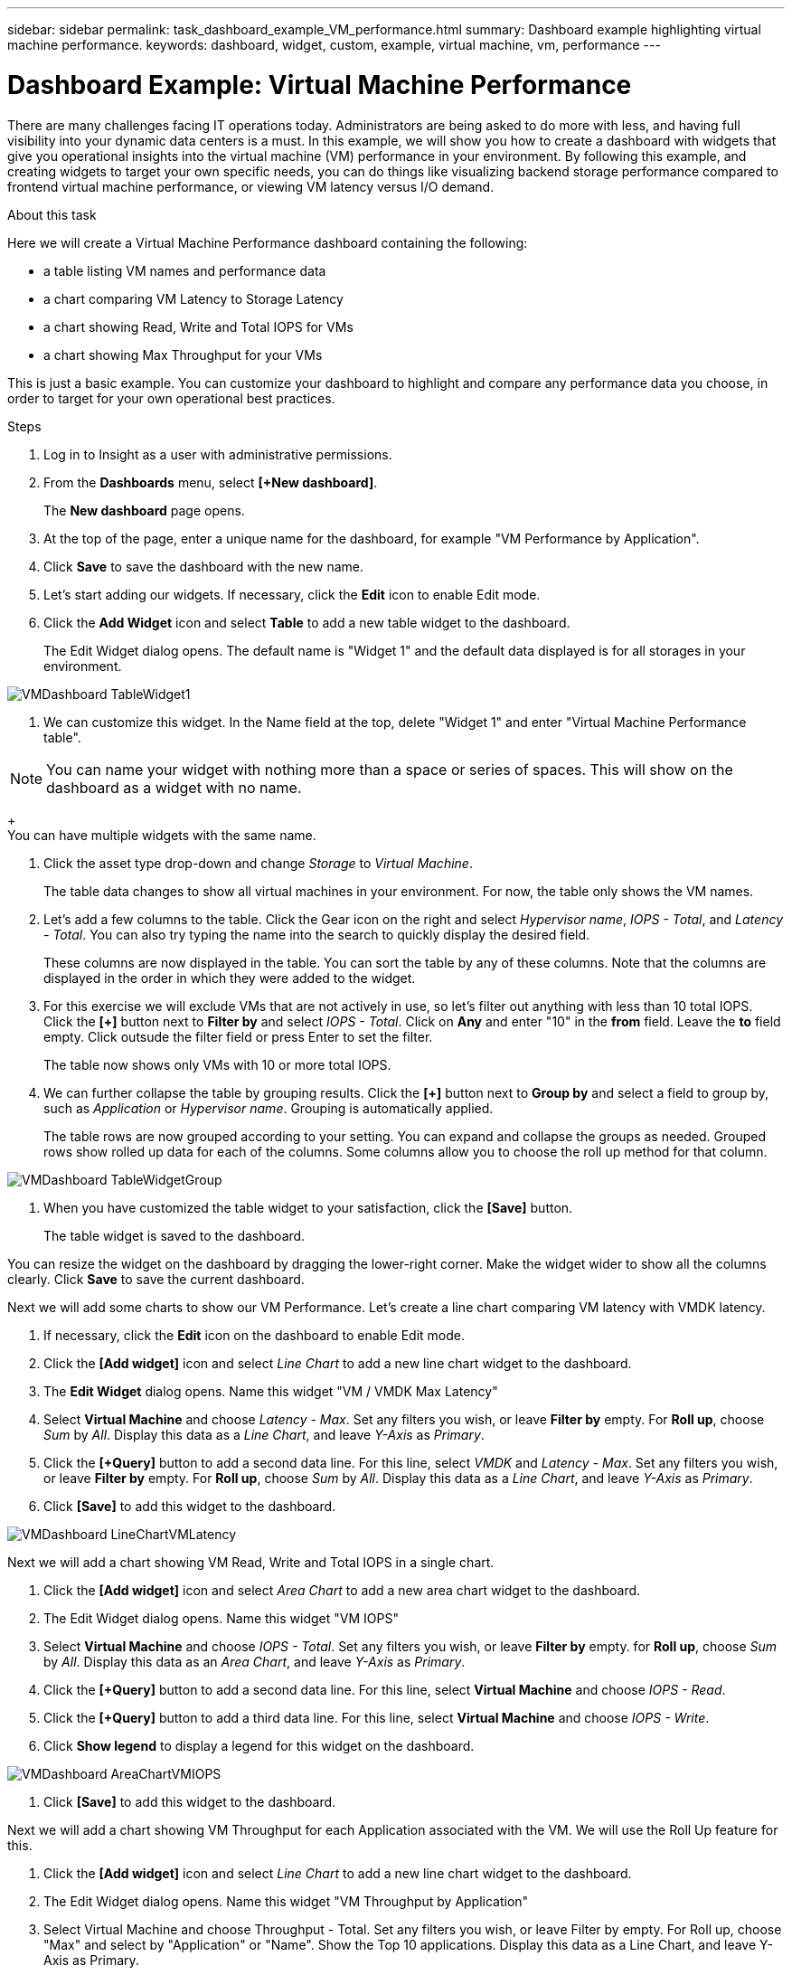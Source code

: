 ---
sidebar: sidebar
permalink: task_dashboard_example_VM_performance.html
summary: Dashboard example highlighting virtual machine performance.
keywords: dashboard, widget, custom, example, virtual machine, vm, performance
---

= Dashboard Example: Virtual Machine Performance

:toc: macro
:hardbreaks:
:toclevels: 1
:nofooter:
:icons: font
:linkattrs:
:imagesdir: ./media/

[.lead]
There are many challenges facing IT operations today. Administrators are being asked to do more with less, and having full visibility into your dynamic data centers is a must. In this example, we will show you how to create a dashboard with widgets that give you operational insights into the virtual machine (VM) performance in your environment. By following this example, and creating widgets to target your own specific needs, you can do things like visualizing backend storage performance compared to frontend virtual machine performance, or viewing VM latency versus I/O demand.

//Custom dashboards allow to you to prioritize efforts and identify resource availability. You can respond to the ebb and flow of workloads and minimize the time to detect and remediate emerging issues. Custom dashboards allow you the flexibility to create prioritized views into business-critical infrastructure, and are useful for identifying performance availability across multi-vendor technologies.

.About this task

Here we will create a Virtual Machine Performance dashboard containing the following:

* a table listing VM names and performance data
* a chart comparing VM Latency to Storage Latency
* a chart showing Read, Write and Total IOPS for VMs
* a chart showing Max Throughput for your VMs

This is just a basic example. You can customize your dashboard to highlight and compare any performance data you choose, in order to target for your own operational best practices.

.Steps

. Log in to Insight as a user with administrative permissions.

. From the *Dashboards* menu, select *[+New dashboard]*.
+
The *New dashboard* page opens.

. At the top of the page, enter a unique name for the dashboard, for example "VM Performance by Application".

. Click *Save* to save the dashboard with the new name.

. Let's start adding our widgets. If necessary, click the *Edit* icon to enable Edit mode.

. Click the *Add Widget* icon and select *Table* to add a new table widget to the dashboard.
+
The Edit Widget dialog opens. The default name is "Widget 1" and the default data displayed is for all storages in your environment.

image:VMDashboard-TableWidget1.png[]

. We can customize this widget. In the Name field at the top, delete "Widget 1" and enter "Virtual Machine Performance table".

NOTE: You can name your widget with nothing more than a space or series of spaces. This will show on the dashboard as a widget with no name. 
+
You can have multiple widgets with the same name.

. Click the asset type drop-down and change _Storage_ to _Virtual Machine_.
+
The table data changes to show all virtual machines in your environment. For now, the table only shows the VM names.

. Let's add a few columns to the table. Click the Gear icon on the right and select _Hypervisor name_, _IOPS - Total_, and _Latency - Total_. You can also try typing the name into the search to quickly display the desired field.
+
These columns are now displayed in the table. You can sort the table by any of these columns. Note that the columns are displayed in the order in which they were added to the widget.

. For this exercise we will exclude VMs that are not actively in use, so let's filter out anything with less than 10 total IOPS. Click the *[+]* button next to *Filter by* and select _IOPS - Total_. Click on *Any* and enter "10" in the *from* field. Leave the *to* field empty. Click outsude the filter field or press Enter to set the filter.
+
The table now shows only VMs with 10 or more total IOPS.

. We can further collapse the table by grouping results. Click the *[+]* button next to *Group by* and select a field to group by, such as _Application_ or _Hypervisor name_. Grouping is automatically applied.
+
The table rows are now grouped according to your setting. You can expand and collapse the groups as needed. Grouped rows show rolled up data for each of the columns. Some columns allow you to choose the roll up method for that column.

image:VMDashboard-TableWidgetGroup.png[]

. When you have customized the table widget to your satisfaction, click the *[Save]* button.
+
The table widget is saved to the dashboard.

You can resize the widget on the dashboard by dragging the lower-right corner. Make the widget wider to show all the columns clearly. Click *Save* to save the current dashboard.

Next we will add some charts to show our VM Performance. Let's create a line chart comparing VM latency with VMDK latency.

. If necessary, click the *Edit* icon on the dashboard to enable Edit mode.

. Click the *[Add widget]* icon and select _Line Chart_ to add a new line chart widget to the dashboard.

. The *Edit Widget* dialog opens. Name this widget "VM / VMDK Max Latency"

. Select *Virtual Machine* and choose _Latency - Max_. Set any filters you wish, or leave *Filter by* empty. For *Roll up*, choose _Sum_ by _All_. Display this data as a _Line Chart_, and leave _Y-Axis_ as _Primary_.

. Click the *[+Query]* button to add a second data line. For this line, select _VMDK_ and _Latency - Max_. Set any filters you wish, or leave *Filter by* empty. For *Roll up*, choose _Sum_ by _All_. Display this data as a _Line Chart_, and leave _Y-Axis_ as _Primary_.

. Click *[Save]* to add this widget to the dashboard.

image:VMDashboard-LineChartVMLatency.png[]

Next we will add a chart showing VM Read, Write and Total IOPS in a single chart.

. Click the *[Add widget]* icon and select _Area Chart_ to add a new area chart widget to the dashboard.

. The Edit Widget dialog opens. Name this widget "VM IOPS"

. Select *Virtual Machine* and choose _IOPS - Total_. Set any filters you wish, or leave *Filter by* empty. for *Roll up*, choose _Sum_ by _All_. Display this data as an _Area Chart_, and leave _Y-Axis_ as _Primary_.

. Click the *[+Query]* button to add a second data line. For this line, select *Virtual Machine* and choose _IOPS - Read_.

. Click the *[+Query]* button to add a third data line. For this line, select *Virtual Machine* and choose _IOPS - Write_.

. Click *Show legend* to display a legend for this widget on the dashboard.

image:VMDashboard-AreaChartVMIOPS.png[]

. Click *[Save]* to add this widget to the dashboard.

Next we will add a chart showing VM Throughput for each Application associated with the VM. We will use the Roll Up feature for this.

. Click the *[Add widget]* icon and select _Line Chart_ to add a new line chart widget to the dashboard.

. The Edit Widget dialog opens. Name this widget "VM Throughput by Application"

. Select Virtual Machine and choose Throughput - Total. Set any filters you wish, or leave Filter by empty. For Roll up, choose "Max" and select by "Application" or "Name". Show the Top 10 applications. Display this data as a Line Chart, and leave Y-Axis as Primary.

. Click *[Save]* to add this widget to the dashboard.

You can move widgets on the dashboard by holding down the mouse button anywhere in the top of the widget and dragging it to a new location. 

You can resize widgets by dragging the lower-right corner. 

Be sure to *[Save]* the dashboard after you make your changes.

Your final VM Performance Dashboard will look something like this:

image:VMDashExample1.png[]

